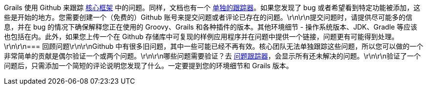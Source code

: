 Grails 使用 Github 来跟踪 https://github.com/grails/grails-core/issues[核心框架] 中的问题。同样，文档也有一个 https://github.com/grails/grails-doc/issues[单独的跟踪器]。如果您发现了 bug 或者希望看到特定功能被添加，这些是开始的地方。您需要创建一个（免费的）Github 账号来提交问题或者评论已存在的问题。\r\n\r\n提交问题时，请提供尽可能多的信息，并在 bug 的情况下确保解释您正在使用的 Groovy、Grails 和各种插件的版本。其他环境细节 - 操作系统版本、JDK、Gradle 等应该也包括在内。此外，如果您上传一个在 Github 存储库中可复现的样例应用程序并在问题中提供一个链接，问题更有可能得到处理。\r\n\r\n=== 回顾问题\r\n\r\nGithub 中有很多旧问题，其中一些可能已经不再有效。核心团队无法单独跟踪这些问题，所以您可以做的一个非常简单的贡献是偶尔验证一个或两个问题。\r\n\r\n哪些问题需要验证？去 https://github.com/grails/grails-core/issues?q=is%3Aopen+is%3Aissue[问题跟踪器]，会显示所有还未解决的问题。\r\n\r\n验证了一个问题后，只需添加一个简短的评论说明您发现了什么。一定要提到您的环境细节和 Grails 版本。